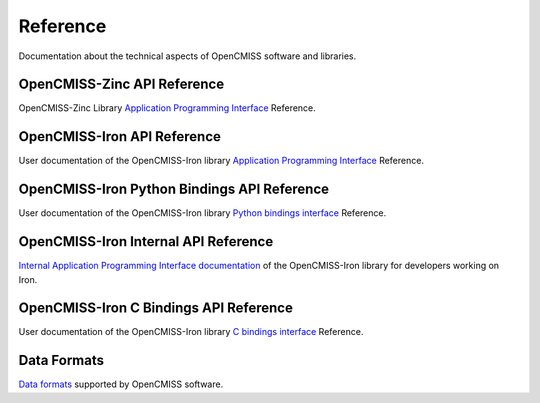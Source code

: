 
=========
Reference
=========

Documentation about the technical aspects of OpenCMISS software and libraries.

------------------
OpenCMISS-Zinc API Reference
------------------

OpenCMISS-Zinc Library `Application Programming Interface <apidoc/zinc/latest/index.html>`_ Reference.

------------------
OpenCMISS-Iron API Reference
------------------

User documentation of the OpenCMISS-Iron library `Application Programming Interface <apidoc/iron/latest/fortran/index.html>`_ Reference.

------------------
OpenCMISS-Iron Python Bindings API Reference
------------------

User documentation of the OpenCMISS-Iron library `Python bindings interface <apidoc/iron/latest/python/index.html>`_ Reference.

------------------
OpenCMISS-Iron Internal API Reference
------------------

`Internal Application Programming Interface documentation <apidoc/iron/latest/programmer/index.html>`_  of the OpenCMISS-Iron library for developers working on Iron.

------------------
OpenCMISS-Iron C Bindings API Reference
------------------

User documentation of the OpenCMISS-Iron library `C bindings interface <apidoc/iron/latest/c/index.html>`_ Reference.

------------
Data Formats
------------

`Data formats <data_format/index.html>`_ supported by OpenCMISS software.
